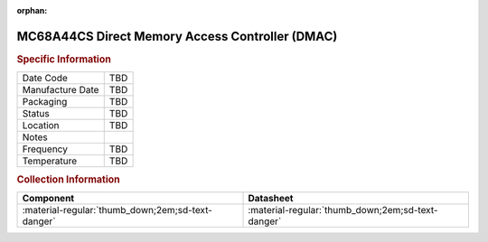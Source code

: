:orphan:

.. _MC68A44CS:

.. #None {'Product':'MC68B44L','Storage': 'Storage Box 1','Drawer':3,'Row':2,'Column':1}

MC68A44CS Direct Memory Access Controller (DMAC)
================================================

.. image:: ../../../../images/NOIMAGE.png
   :width: 400
   :align: center

.. rubric:: Specific Information

.. csv-table:: 
   :widths: auto

   "Date Code","TBD"
   "Manufacture Date","TBD"
   "Packaging","TBD"
   "Status","TBD"
   "Location","TBD"
   "Notes",""
   "Frequency","TBD"
   "Temperature","TBD"
   
.. rubric:: Collection Information

.. csv-table:: 
   :header: "Component","Datasheet"
   :widths: auto

   :material-regular:`thumb_down;2em;sd-text-danger` ,":material-regular:`thumb_down;2em;sd-text-danger`"